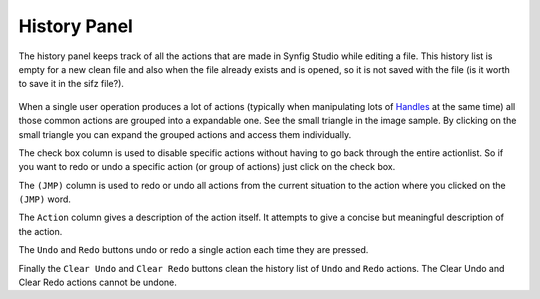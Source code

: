 .. _panel_history:

########################
    History Panel
########################

.. figure:: panel_history_dat/History_icon.png
   :alt: History_icon.png
   :width: 60px

The history panel keeps track of all the actions that are made in Synfig
Studio while editing a file. This history list is empty for a new clean
file and also when the file already exists and is opened, so it is not
saved with the file (is it worth to save it in the sifz file?).

.. figure:: panel_history_dat/History_panel.png
   :alt: History_panel.png


When a single user operation produces a lot of actions (typically when
manipulating lots of `Handles <Handle>`__ at the same time) all those
common actions are grouped into a expandable one. See the small triangle
in the image sample. By clicking on the small triangle you can expand
the grouped actions and access them individually.

The check box column is used to disable specific actions without having
to go back through the entire actionlist. So if you want to redo or undo
a specific action (or group of actions) just click on the check box.

The ``(JMP)`` column is used to redo or undo all actions from the
current situation to the action where you clicked on the ``(JMP)`` word.

The ``Action`` column gives a description of the action itself. It
attempts to give a concise but meaningful description of the action.

The ``Undo`` and ``Redo`` buttons undo or redo a single action each time
they are pressed.

Finally the ``Clear Undo`` and ``Clear Redo`` buttons clean the history
list of ``Undo`` and ``Redo`` actions. The Clear Undo and Clear Redo
actions cannot be undone.

